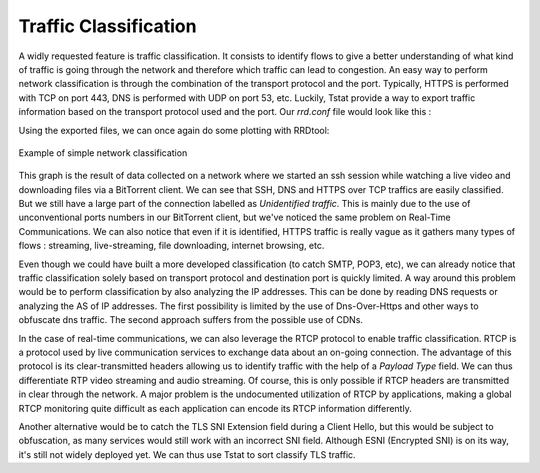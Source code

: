 Traffic Classification
======================
.. sectionauthor:: Clément Delzotti, Vincent Higginson

A widly requested feature is traffic classification. It consists to identify flows to give a better understanding of what kind of traffic is going through the network and therefore which traffic can lead to congestion. An easy way to perform network classification is through the combination of the transport protocol and the port. Typically, HTTPS is performed with TCP on port 443, DNS is performed with UDP on port 53, etc. Luckily, Tstat provide a way to export traffic information based on the transport protocol used and the port. Our *rrd.conf* file would look like this :

.. code-block:: ruby
   :linenos:

    tcp_port_src_in                 idx:22,80,443,other
    udp_port_flow_dst               idx:53,443,other

Using the exported files, we can once again do some plotting with RRDtool:

.. figure:: img/classification.png
  :width: 400
  :align: center

  Example of simple network classification

This graph is the result of data collected on a network where we started an ssh session while watching a live video and downloading files via a BitTorrent client. We can see that SSH, DNS and HTTPS over TCP traffics are easily classified. But we still have a large part of the connection labelled as *Unidentified traffic*. This is mainly due to the use of unconventional ports numbers in our BitTorrent client, but we've noticed the same problem on Real-Time Communications. We can also notice that even if it is identified, HTTPS traffic is really vague as it gathers many types of flows : streaming, live-streaming, file downloading, internet browsing, etc.

Even though we could have built a more developed classification (to catch SMTP, POP3, etc), we can already notice that traffic classification solely based on transport protocol and destination port is quickly limited. A way around this problem would be to perform classification by also analyzing the IP addresses. This can be done by reading DNS requests or analyzing the AS of IP addresses. The first possibility is limited by the use of Dns-Over-Https and other ways to obfuscate dns traffic. The second approach suffers from the possible use of CDNs.

In the case of real-time communications, we can also leverage the RTCP protocol to enable traffic classification. RTCP is a protocol used by live communication services to exchange data about an on-going connection. The advantage of this protocol is its clear-transmitted headers allowing us to identify traffic with the help of a *Payload Type* field. We can thus differentiate RTP video streaming and audio streaming. Of course, this is only possible if RTCP headers are transmitted in clear through the network. A major problem is the undocumented utilization of RTCP by applications, making a global RTCP monitoring quite difficult as each application can encode its RTCP information differently.

Another alternative would be to catch the TLS SNI Extension field during a Client Hello, but this would be subject to obfuscation, as many services would still work with an incorrect SNI field. Although ESNI (Encrypted SNI) is on its way, it's still not widely deployed yet. We can thus use Tstat to sort classify TLS traffic.